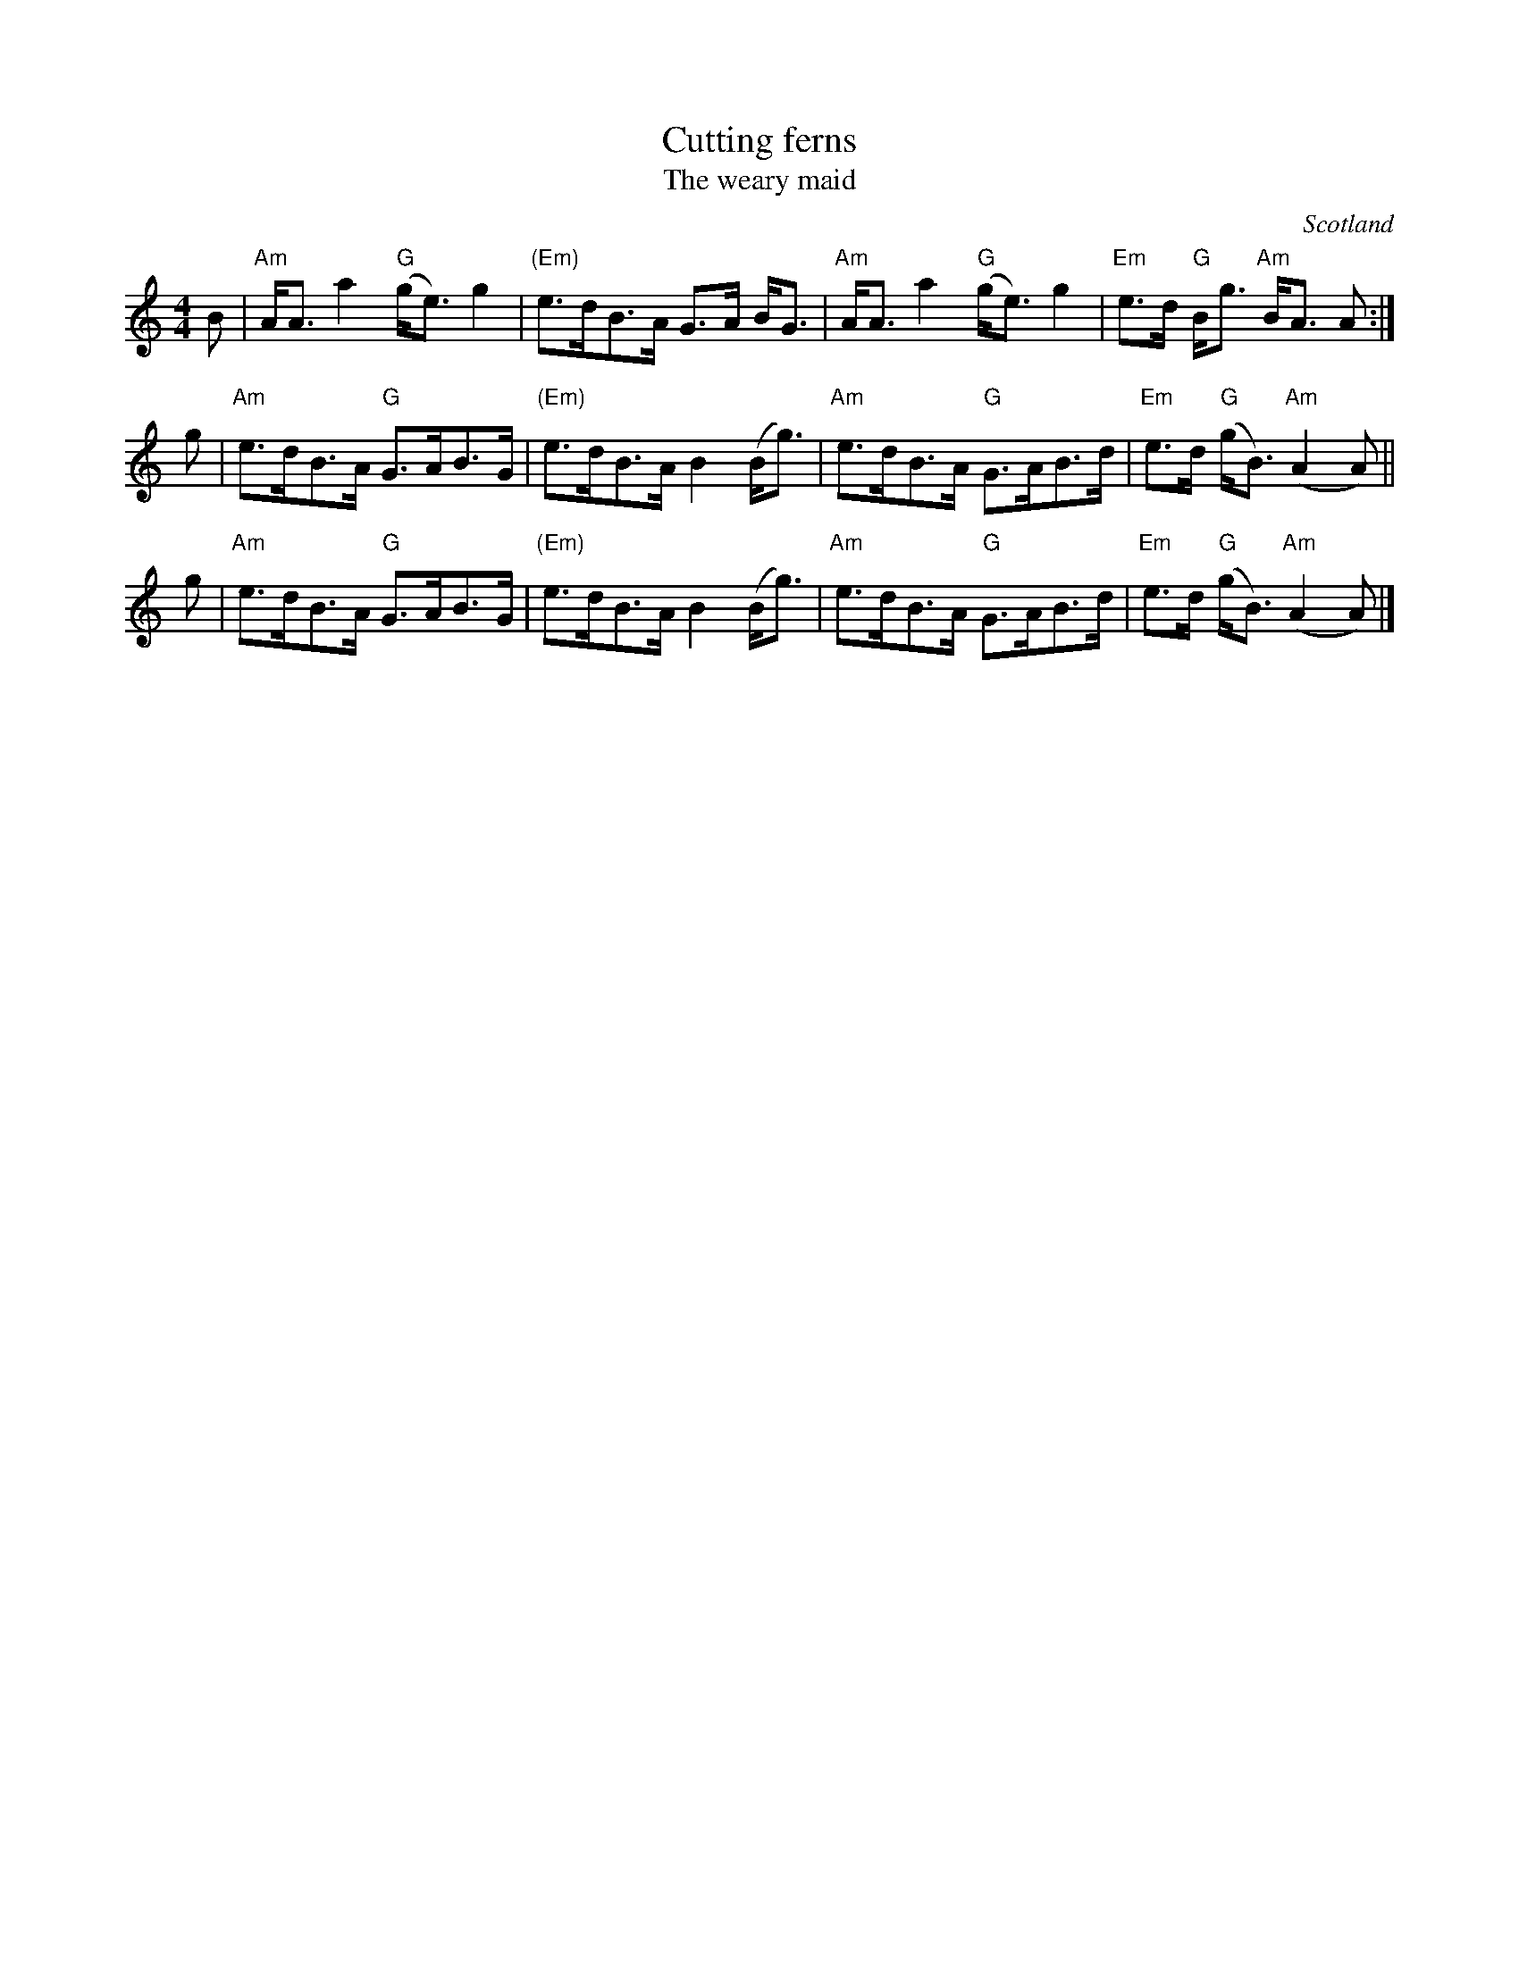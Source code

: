 X:427
T:Cutting ferns
T:The weary maid
R:Strathspey
O:Scotland
B:Kerr's First p18
B:O'Neill's 348
S:Kerr's First p18
Z:Transcription, chords:Mike Long
M:4/4
L:1/8
K:C
B|\
"Am"A<A a2 "G"(g<e) g2|"(Em)"e>dB>A G>A B<G|\
"Am"A<A a2 "G"(g<e) g2|"Em"e>d "G"B<g "Am"B<A A:|
g|\
"Am"e>dB>A "G"G>AB>G|"(Em)"e>dB>A B2 (B<g)|\
"Am"e>dB>A "G"G>AB>d|"Em"e>d "G"(g<B) "Am"(A2 A)||
g|\
"Am"e>dB>A "G"G>AB>G|"(Em)"e>dB>A B2 (B<g)|\
"Am"e>dB>A "G"G>AB>d|"Em"e>d "G"(g<B) "Am"(A2 A)|]
